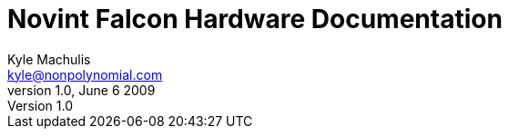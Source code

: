Novint Falcon Hardware Documentation
====================================
Kyle Machulis <kyle@nonpolynomial.com>
v1.0, June 6 2009
